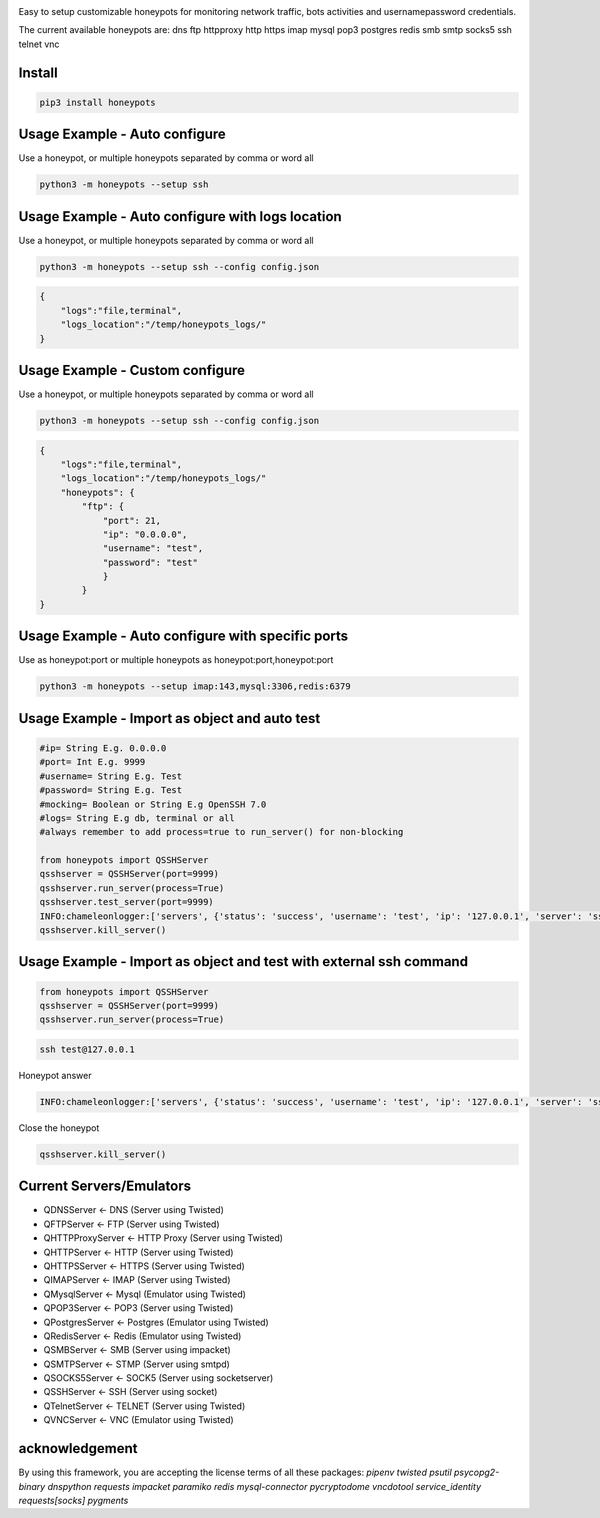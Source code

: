 .. image:: https://raw.githubusercontent.com/qeeqbox/honeypots/main/readme/honeypots.png

Easy to setup customizable honeypots for monitoring network traffic, bots activities and username\password credentials.

The current available honeypots are: dns ftp httpproxy http https imap mysql pop3 postgres redis smb smtp socks5 ssh telnet vnc

Install
==========

.. code:: bash

    pip3 install honeypots

Usage Example - Auto configure
==============================
Use a honeypot, or multiple honeypots separated by comma or word all

.. code:: bash

    python3 -m honeypots --setup ssh

Usage Example - Auto configure with logs location
=================================================
Use a honeypot, or multiple honeypots separated by comma or word all

.. code:: bash

    python3 -m honeypots --setup ssh --config config.json

.. code:: json

    {
        "logs":"file,terminal",
        "logs_location":"/temp/honeypots_logs/"
    } 

Usage Example - Custom configure
=================================================
Use a honeypot, or multiple honeypots separated by comma or word all

.. code:: bash

    python3 -m honeypots --setup ssh --config config.json

.. code:: json

    {
        "logs":"file,terminal",
        "logs_location":"/temp/honeypots_logs/"
        "honeypots": {
            "ftp": {
                "port": 21,
                "ip": "0.0.0.0",
                "username": "test",
                "password": "test"
                }
            }
    }

Usage Example - Auto configure with specific ports
==================================================
Use as honeypot:port or multiple honeypots as honeypot:port,honeypot:port

.. code:: bash

    python3 -m honeypots --setup imap:143,mysql:3306,redis:6379

Usage Example - Import as object and auto test
==============================================

.. code:: python

    #ip= String E.g. 0.0.0.0
    #port= Int E.g. 9999
    #username= String E.g. Test
    #password= String E.g. Test
    #mocking= Boolean or String E.g OpenSSH 7.0
    #logs= String E.g db, terminal or all
    #always remember to add process=true to run_server() for non-blocking

    from honeypots import QSSHServer
    qsshserver = QSSHServer(port=9999)
    qsshserver.run_server(process=True)
    qsshserver.test_server(port=9999)
    INFO:chameleonlogger:['servers', {'status': 'success', 'username': 'test', 'ip': '127.0.0.1', 'server': 'ssh_server', 'action': 'login', 'password': 'test', 'port': 38696}]
    qsshserver.kill_server()

Usage Example - Import as object and test with external ssh command
===================================================================

.. code:: python

    from honeypots import QSSHServer
    qsshserver = QSSHServer(port=9999)
    qsshserver.run_server(process=True)

.. code:: bash

    ssh test@127.0.0.1

Honeypot answer

.. code:: python

    INFO:chameleonlogger:['servers', {'status': 'success', 'username': 'test', 'ip': '127.0.0.1', 'server': 'ssh_server', 'action': 'login', 'password': 'test', 'port': 38696}]

Close the honeypot

.. code:: python

    qsshserver.kill_server()

Current Servers/Emulators
=========================
- QDNSServer <- DNS (Server using Twisted)
- QFTPServer <- FTP (Server using Twisted)
- QHTTPProxyServer <- HTTP Proxy (Server using Twisted)
- QHTTPServer <- HTTP (Server using Twisted)
- QHTTPSServer <- HTTPS (Server using Twisted)
- QIMAPServer <- IMAP (Server using Twisted)
- QMysqlServer <- Mysql (Emulator using Twisted)
- QPOP3Server <- POP3 (Server using Twisted)
- QPostgresServer <- Postgres (Emulator using Twisted)
- QRedisServer <- Redis (Emulator using Twisted)
- QSMBServer <- SMB (Server using impacket)
- QSMTPServer <- STMP (Server using smtpd)
- QSOCKS5Server <- SOCK5 (Server using socketserver)
- QSSHServer <- SSH (Server using socket)
- QTelnetServer <- TELNET (Server using Twisted)
- QVNCServer <- VNC (Emulator using Twisted)

acknowledgement
===============
By using this framework, you are accepting the license terms of all these packages: `pipenv twisted psutil psycopg2-binary dnspython requests impacket paramiko redis mysql-connector pycryptodome vncdotool service_identity requests[socks] pygments`
